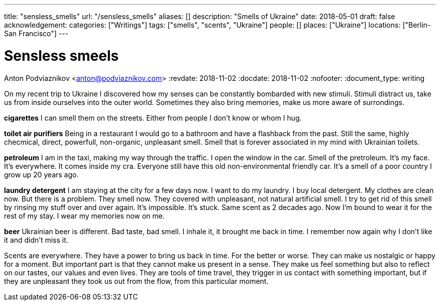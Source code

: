 ---
title: "sensless_smells"
url: "/sensless_smells"
aliases: []
description: "Smells of Ukraine"
date: 2018-05-01
draft: false
acknowledgement: 
categories: ["Writings"]
tags: ["smells", "scents", "Ukraine"]
people: []
places: ["Ukraine"]
locations: ["Berlin-San Francisco"]
---

= Sensless smeels
Anton Podviaznikov <anton@podviaznikov.com>
:revdate: 2018-11-02
:docdate: 2018-11-02
:nofooter:
:document_type: writing

On my recent trip to Ukraine I discovered how my senses can be 
constantly bombarded with new stimuli.
Stimuli distract us, take us from inside ourselves into the outer world.
Sometimes they also bring memories, make us more aware of surrondings.


*cigarettes*
I can smell them on the streets. Either from people I don't know 
or whom I hug.

*toilet air purifiers* 
Being in a restaurant I would go to a bathroom and have a
flashback from the past. Still the same, highly checmical, direct, powerfull, non-organic, unpleasant smell. 
Smell that is forever associated in my mind with Ukrainian toilets.

*petroleum*
I am in the taxi, making my way through the traffic. I open the window in the car.
Smell of the pretroleum. It's my face. It's everywhere. It comes inside my cra.
Everyone still have this old non-environmental friendly car.
It's a smell of a poor country I grow up 20 years ago.

*laundry detergent*
I am staying at the city for a few days now. I want to do my laundry.
I buy local detergent. My clothes are clean now. But there is a problem.
They smell now. They covered with unpleasant, not natural artificial smell.
I try to get rid of this smell by rinsing my stuff over and over again.
It's impossible. It's stuck. Same scent as 2 decades ago.
Now I'm bound to wear it for the rest of my stay. I wear my memories now on me.

*beer*
Ukrainian beer is different. Bad taste, bad smell. I inhale it, it brought me back in time.
I remember now again why I don't like it and didn't miss it.

Scents are everywhere. They have a power to bring us back in time.
For the better or worse. They can make us nostalgic or happy for a moment.
But important part is that they cannot make us present in a sense.
They make us feel something but also to reflect on our tastes, our values and even lives.
They are tools of time travel, they trigger in us contact with something important, 
but if they are unpleasant they took us out from the flow, 
from this particular moment.